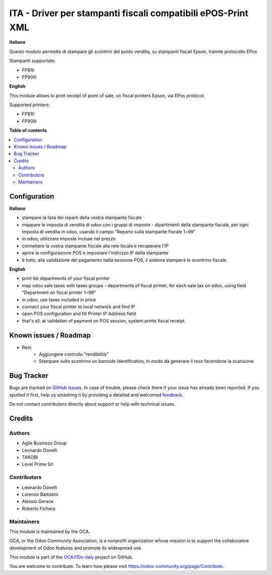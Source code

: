 =============================================================
ITA - Driver per stampanti fiscali compatibili ePOS-Print XML
=============================================================

.. !!!!!!!!!!!!!!!!!!!!!!!!!!!!!!!!!!!!!!!!!!!!!!!!!!!!
   !! This file is generated by oca-gen-addon-readme !!
   !! changes will be overwritten.                   !!
   !!!!!!!!!!!!!!!!!!!!!!!!!!!!!!!!!!!!!!!!!!!!!!!!!!!!

.. |badge1| image:: https://img.shields.io/badge/maturity-Beta-yellow.png
    :target: https://odoo-community.org/page/development-status
    :alt: Beta
.. |badge2| image:: https://img.shields.io/badge/licence-GPL--3-blue.png
    :target: http://www.gnu.org/licenses/gpl-3.0-standalone.html
    :alt: License: GPL-3
.. |badge3| image:: https://img.shields.io/badge/github-OCA%2Fl10n--italy-lightgray.png?logo=github
    :target: https://github.com/OCA/l10n-italy/tree/12.0/fiscal_epos_print
    :alt: OCA/l10n-italy
.. |badge4| image:: https://img.shields.io/badge/weblate-Translate%20me-F47D42.png
    :target: https://translation.odoo-community.org/projects/l10n-italy-12-0/l10n-italy-12-0-fiscal_epos_print
    :alt: Translate me on Weblate
.. |badge5| image:: https://img.shields.io/badge/runbot-Try%20me-875A7B.png
    :target: https://runbot.odoo-community.org/runbot/122/12.0
    :alt: Try me on Runbot

|badge1| |badge2| |badge3| |badge4| |badge5| 

**Italiano**

Questo modulo permette di stampare gli scontrini del punto vendita, su stampanti fiscali Epson, tramite protocollo EPos

Stampanti supportate:

- FP81II
- FP90III

**English**

This module allows to print receipt of point of sale,
on fiscal printers Epson, via EPos protocol.

Supported printers:

- FP81II
- FP90III

**Table of contents**

.. contents::
   :local:

Configuration
=============

**Italiano**

- stampare la lista dei reparti della vostra stampante fiscale
- mappare le imposta di vendita di odoo con i gruppi di imposte - dipartimenti della stampante fiscale, per ogni imposta di vendita in odoo, usando il campo "Reparto sulla stampante fiscale 1~99"
- in odoo, utilizzare imposte incluse nel prezzo
- connettere la vostra stampante fiscale alla rete locale e recuperare l'IP
- aprire la configurazione POS e impostare l'indirizzo IP della stampante
- è tutto, alla validazione del pagamento nella sessione POS, il sistema stamperà lo scontrino fiscale.

**English**

- print list departments of your fiscal printer
- map odoo sale taxes with taxes groups - departments of fiscal printer, for each sale tax on odoo, using field "Department on fiscal printer 1~99"
- in odoo, use taxes included in price
- connect your fiscal printer to local network and find IP
- open POS configuration and fill Printer IP Address field
- that's all, at validation of payment on POS session, system prints fiscal receipt.


Known issues / Roadmap
======================

* Resi:
   - Aggiungere controllo "rendibilità"
   - Stampare sullo scontrino un barcode identificativo, in modo da generare il reso facendone la scansione

Bug Tracker
===========

Bugs are tracked on `GitHub Issues <https://github.com/OCA/l10n-italy/issues>`_.
In case of trouble, please check there if your issue has already been reported.
If you spotted it first, help us smashing it by providing a detailed and welcomed
`feedback <https://github.com/OCA/l10n-italy/issues/new?body=module:%20fiscal_epos_print%0Aversion:%2012.0%0A%0A**Steps%20to%20reproduce**%0A-%20...%0A%0A**Current%20behavior**%0A%0A**Expected%20behavior**>`_.

Do not contact contributors directly about support or help with technical issues.

Credits
=======

Authors
~~~~~~~

* Agile Business Group
* Leonardo Donelli
* TAKOBI
* Level Prime Srl

Contributors
~~~~~~~~~~~~

* Leonardo Donelli
* Lorenzo Battistini
* Alessio Gerace
* Roberto Fichera

Maintainers
~~~~~~~~~~~

This module is maintained by the OCA.

.. image:: https://odoo-community.org/logo.png
   :alt: Odoo Community Association
   :target: https://odoo-community.org

OCA, or the Odoo Community Association, is a nonprofit organization whose
mission is to support the collaborative development of Odoo features and
promote its widespread use.

This module is part of the `OCA/l10n-italy <https://github.com/OCA/l10n-italy/tree/12.0/fiscal_epos_print>`_ project on GitHub.

You are welcome to contribute. To learn how please visit https://odoo-community.org/page/Contribute.
